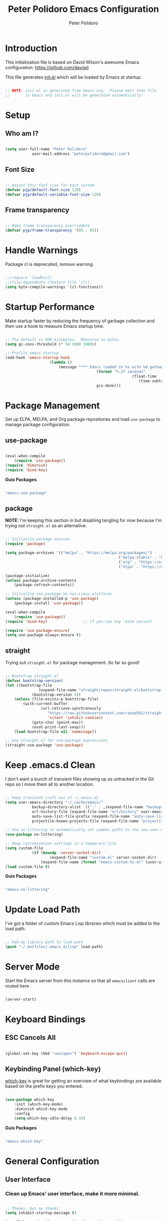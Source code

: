 #+title: Peter Polidoro Emacs Configuration
#+AUTHOR: Peter Polidoro
#+EMAIL: peterpolidoro@gmail.com
#+PROPERTY: header-args:emacs-lisp :tangle ./.emacs.d/init.el

* Introduction
  
  This initialization file is based on David Wilson's awesome Emacs configuration: https://github.com/daviwil

  This file generates [[file:init.el][init.el]] which will be loaded by Emacs at startup.

  #+begin_src emacs-lisp

		;; NOTE: init.el is generated from Emacs.org.  Please edit that file
		;;       in Emacs and init.el will be generated automatically!

  #+end_src

* Setup
  
** Who am I?

   #+begin_src emacs-lisp

		 (setq user-full-name "Peter Polidoro"
					 user-mail-address "peterpolidoro@gmail.com")

   #+end_src

** Font Size

   #+begin_src emacs-lisp

		 ;; Adjust this font size for each system
		 (defvar pjp/default-font-size 120)
		 (defvar pjp/default-variable-font-size 120)

   #+end_src

** Frame transparency

   #+begin_src emacs-lisp

		 ;; Make frame transparency overridable
		 (defvar pjp/frame-transparency '(95 . 95))

   #+end_src

* Handle Warnings

  Package cl is deprecated, remove warning.

  #+begin_src emacs-lisp

		;;(require 'loadhist)
		;;(file-dependents (feature-file 'cl))
		(setq byte-compile-warnings '(cl-functions))

  #+end_src

* Startup Performance

  Make startup faster by reducing the frequency of garbage collection and then
  use a hook to measure Emacs startup time.

  #+begin_src emacs-lisp

		;; The default is 800 kilobytes.  Measured in bytes.
		(setq gc-cons-threshold (* 50 1000 1000))

		;; Profile emacs startup
		(add-hook 'emacs-startup-hook
							(lambda ()
								(message "*** Emacs loaded in %s with %d garbage collections."
												 (format "%.2f seconds"
																 (float-time
																	(time-subtract after-init-time before-init-time)))
												 gcs-done)))

  #+end_src

* Package Management

  Set up ELPA, MELPA, and Org package repositories and load =use-package= to
  manage package configuration.

** use-package
	 
   #+begin_src emacs-lisp

		 (eval-when-compile
			 (require 'use-package))
		 (require 'diminish)
		 (require 'bind-key)

	 #+end_src

	 *Guix Packages*

	 #+begin_src scheme :noweb-ref packages :noweb-sep ""

		 "emacs-use-package"

	 #+end_src

** package
	 
	 *NOTE:* I'm keeping this section in but disabling tangling for now because I'm trying out =straight.el= as an alternative.

   #+begin_src emacs-lisp :tangle no

		 ;; Initialize package sources
		 (require 'package)

		 (setq package-archives '(("melpa" . "https://melpa.org/packages/")
															("melpa-stable" . "https://stable.melpa.org/packages/")
															("org" . "https://orgmode.org/elpa/")
															("elpa" . "https://elpa.gnu.org/packages/")))

		 (package-initialize)
		 (unless package-archive-contents
			 (package-refresh-contents))

		 ;; Initialize use-package on non-Linux platforms
		 (unless (package-installed-p 'use-package)
			 (package-install 'use-package))

		 (eval-when-compile
			 (require 'use-package))
		 (require 'bind-key)                ;; if you use any :bind variant

		 (require 'use-package-ensure)
		 (setq use-package-always-ensure t)

   #+end_src

** straight

	 Trying out =straight.el= for package management.  So far so good!

	 #+begin_src emacs-lisp

		 ;; Bootstrap straight.el
		 (defvar bootstrap-version)
		 (let ((bootstrap-file
						(expand-file-name "straight/repos/straight.el/bootstrap.el" user-emacs-directory))
					 (bootstrap-version 5))
			 (unless (file-exists-p bootstrap-file)
				 (with-current-buffer
						 (url-retrieve-synchronously
							"https://raw.githubusercontent.com/raxod502/straight.el/develop/install.el"
							'silent 'inhibit-cookies)
					 (goto-char (point-max))
					 (eval-print-last-sexp)))
			 (load bootstrap-file nil 'nomessage))

		 ;; Use straight.el for use-package expressions
		 (straight-use-package 'use-package)

	 #+end_src

* Keep .emacs.d Clean

  I don't want a bunch of transient files showing up as untracked in the Git
  repo so I move them all to another location.

  #+begin_src emacs-lisp

		;; Keep transient cruft out of ~/.emacs.d/
		(setq user-emacs-directory "~/.cache/emacs/"
					backup-directory-alist `(("." . ,(expand-file-name "backups" user-emacs-directory)))
					url-history-file (expand-file-name "url/history" user-emacs-directory)
					auto-save-list-file-prefix (expand-file-name "auto-save-list/.saves-" user-emacs-directory)
					projectile-known-projects-file (expand-file-name "projectile-bookmarks.eld" user-emacs-directory))

		;; Use no-littering to automatically set common paths to the new user-emacs-directory
		(use-package no-littering)

		;; Keep customization settings in a temporary file
		(setq custom-file
					(if (boundp 'server-socket-dir)
							(expand-file-name "custom.el" server-socket-dir)
						(expand-file-name (format "emacs-custom-%s.el" (user-uid)) temporary-file-directory)))
		(load custom-file t)

  #+end_src

	*Guix Packages*

	#+begin_src scheme :noweb-ref packages :noweb-sep ""

		"emacs-no-littering"

	#+end_src

* Update Load Path

  I've got a folder of custom Emacs Lisp libraries which must be added to the load path.

  #+begin_src emacs-lisp

		;; Add my library path to load-path
		(push "~/.dotfiles/.emacs.d/lisp" load-path)

  #+end_src

* Server Mode

	Start the Emacs server from this instance so that all =emacsclient= calls are routed here.

	#+begin_src emacs-lisp

		(server-start)

	#+end_src

* Keyboard Bindings

** ESC Cancels All

   #+begin_src emacs-lisp

		 (global-set-key (kbd "<escape>") 'keyboard-escape-quit)

   #+end_src

** Keybinding Panel (which-key)

   [[https://github.com/justbur/emacs-which-key][which-key]] is great for getting an overview of what keybindings are available
   based on the prefix keys you entered.

   #+begin_src emacs-lisp

		 (use-package which-key
			 :init (which-key-mode)
			 :diminish which-key-mode
			 :config
			 (setq which-key-idle-delay 0.3))

   #+end_src

	 *Guix Packages*

	 #+begin_src scheme :noweb-ref packages :noweb-sep ""

		 "emacs-which-key"

	 #+end_src

* General Configuration

** User Interface

*** Clean up Emacs' user interface, make it more minimal.

    #+begin_src emacs-lisp

			;; Thanks, but no thanks
			(setq inhibit-startup-message t)

			(scroll-bar-mode -1)        ; Disable visible scrollbar
			(tool-bar-mode -1)          ; Disable the toolbar
			(tooltip-mode -1)           ; Disable tooltips
			(set-fringe-mode 10)        ; Give some breathing room

			(menu-bar-mode -1)            ; Disable the menu bar

			;; Set up the visible bell
			(setq visible-bell t)

    #+end_src

*** Improve scrolling.

    #+begin_src emacs-lisp

			(setq mouse-wheel-scroll-amount '(1 ((shift) . 1))) ;; one line at a time
			(setq mouse-wheel-progressive-speed nil) ;; don't accelerate scrolling
			(setq mouse-wheel-follow-mouse 't) ;; scroll window under mouse
			(setq scroll-step 1)

    #+end_src

*** Set frame transparency and maximize windows by default.

    #+begin_src emacs-lisp

			(set-frame-parameter (selected-frame) 'alpha pjp/frame-transparency)
			(add-to-list 'default-frame-alist `(alpha . ,pjp/frame-transparency))
			(set-frame-parameter (selected-frame) 'fullscreen 'maximized)
			(add-to-list 'default-frame-alist '(fullscreen . maximized))

    #+end_src

*** Enable line numbers and customize their format.

    #+begin_src emacs-lisp

			(column-number-mode)

			;; Enable line numbers for some modes
			(dolist (mode '(text-mode-hook
											prog-mode-hook
											conf-mode-hook))
				(add-hook mode (lambda () (display-line-numbers-mode 1))))

			;; Disable line numbers for some modes
			(dolist (mode '(org-mode-hook
											term-mode-hook
											shell-mode-hook
											treemacs-mode-hook
											eshell-mode-hook))
				(add-hook mode (lambda () (display-line-numbers-mode 0))))

    #+end_src

*** Don't warn for large files (shows up when launching videos)

    #+begin_src emacs-lisp

			(setq large-file-warning-threshold nil)

    #+end_src

*** Don't warn for following symlinked files

    #+begin_src emacs-lisp

			(setq vc-follow-symlinks t)

    #+end_src

*** Don't warn when advice is added for functions

    #+begin_src emacs-lisp

			(setq ad-redefinition-action 'accept)

    #+end_src

*** Kill whole line

    #+BEGIN_SRC emacs-lisp
			(setq kill-whole-line t)
    #+END_SRC

*** Fill-column

    #+BEGIN_SRC emacs-lisp
			(setq-default fill-column 80)
    #+END_SRC

*** Treat camel case as separate words

    #+begin_src emacs-lisp

			(add-hook 'prog-mode-hook 'subword-mode)

    #+end_src

*** Make scripts executable

    #+begin_src emacs-lisp

			(add-hook 'after-save-hook
								'executable-make-buffer-file-executable-if-script-p)

    #+end_src

*** Single space after periods

    #+begin_src emacs-lisp

			(setq sentence-end-double-space nil)

    #+end_src

*** Offer to create parent directories on save

    #+begin_src emacs-lisp

			(add-hook 'before-save-hook
								(lambda ()
									(when buffer-file-name
										(let ((dir (file-name-directory buffer-file-name)))
											(when (and (not (file-exists-p dir))
																 (y-or-n-p (format "Directory %s does not exist. Create it?" dir)))
												(make-directory dir t))))))

    #+end_src

*** Apply changes to higlighted region

    #+begin_src emacs-lisp

			(transient-mark-mode t)

    #+end_src

*** Overwrite selected text

    #+begin_src emacs-lisp

			(delete-selection-mode t)

    #+end_src

*** Refresh buffers when files change

    #+begin_src emacs-lisp

			(global-auto-revert-mode t)

    #+end_src

*** Yank to point on mouse click

    #+begin_src emacs-lisp

			(setq mouse-yank-at-point t)

    #+end_src

*** Ensure files end with newline

    #+begin_src emacs-lisp

			(setq require-final-newline t)

    #+end_src

*** Shorten yes or no

    #+begin_src emacs-lisp

			(fset 'yes-or-no-p 'y-or-n-p)

    #+end_src

*** Confirm closing Emacs

    #+begin_src emacs-lisp

			(setq confirm-kill-emacs 'y-or-n-p)

    #+end_src

*** Use UTF-8

    #+begin_src emacs-lisp

			(prefer-coding-system 'utf-8)
			(set-default-coding-systems 'utf-8)
			(set-terminal-coding-system 'utf-8)
			(set-keyboard-coding-system 'utf-8)
			;; backwards compatibility as default-buffer-file-coding-system
			;; is deprecated in 23.2.
			(if (boundp 'buffer-file-coding-system)
					(setq-default buffer-file-coding-system 'utf-8)
				(setq default-buffer-file-coding-system 'utf-8))

			;; Treat clipboard input as UTF-8 string first; compound text next, etc.
			(setq x-select-request-type '(UTF8_STRING COMPOUND_TEXT TEXT STRING))

    #+end_src

*** Use smartparens

    #+begin_src emacs-lisp

			(use-package smartparens
				:config
				(smartparens-global-mode t)

				(sp-pair "'" nil :actions :rem)
				(sp-pair "`" nil :actions :rem)
				(setq sp-highlight-pair-overlay nil))

    #+end_src

		*Guix Packages*

		#+begin_src scheme :noweb-ref packages :noweb-sep ""

			"emacs-smartparens"

		#+end_src

*** Truncate lines

    #+begin_src emacs-lisp

			(set-default 'truncate-lines t)
			(setq truncate-partial-width-windows t)

    #+end_src

*** Default tab width

    #+begin_src emacs-lisp

			(setq-default tab-width 2)

    #+end_src

*** Windmove

    #+begin_src emacs-lisp

			(global-set-key (kbd "s-b")  'windmove-left)
			(global-set-key (kbd "s-f") 'windmove-right)
			(global-set-key (kbd "s-p")    'windmove-up)
			(global-set-key (kbd "s-n")  'windmove-down)

    #+end_src

** Theme

   #+begin_src emacs-lisp

		 (load-theme 'euphoria t t)
		 (enable-theme 'euphoria)
		 (setq color-theme-is-global t)
		 (add-hook 'shell-mode-hook 'ansi-color-for-comint-mode-on)

   #+end_src

** Font

*** Set the font

    I am using the [[https://github.com/tonsky/FiraCode][Fira Code]] and [[https://fonts.google.com/specimen/Cantarell][Cantarell]] fonts for this configuration which
    will more than likely need to be installed on your machine. Both can usually
    be found in the various Linux distro package managers or downloaded from the
    links above.

    #+begin_src emacs-lisp

			(set-face-attribute 'default nil :font "Fira Code Retina" :height pjp/default-font-size)

			;; Set the fixed pitch face
			(set-face-attribute 'fixed-pitch nil :font "Fira Code Retina" :height pjp/default-font-size)

			;; Set the variable pitch face
			(set-face-attribute 'variable-pitch nil :font "Cantarell" :height pjp/default-variable-font-size :weight 'regular)

    #+end_src

*** Enable proper Unicode glyph support

    #+begin_src emacs-lisp

			(defun pjp/replace-unicode-font-mapping (block-name old-font new-font)
				(let* ((block-idx (cl-position-if
													 (lambda (i) (string-equal (car i) block-name))
													 unicode-fonts-block-font-mapping))
							 (block-fonts (cadr (nth block-idx unicode-fonts-block-font-mapping)))
							 (updated-block (cl-substitute new-font old-font block-fonts :test 'string-equal)))
					(setf (cdr (nth block-idx unicode-fonts-block-font-mapping))
								`(,updated-block))))

			(use-package unicode-fonts
				:disabled
				:custom
				(unicode-fonts-skip-font-groups '(low-quality-glyphs))
				:config
				;; Fix the font mappings to use the right emoji font
				(mapcar
				 (lambda (block-name)
					 (pjp/replace-unicode-font-mapping block-name "Apple Color Emoji" "Noto Color Emoji"))
				 '("Dingbats"
					 "Emoticons"
					 "Miscellaneous Symbols and Pictographs"
					 "Transport and Map Symbols"))
				(unicode-fonts-setup))

    #+end_src

*** Emojis in buffers

    #+begin_src emacs-lisp

			(use-package emojify
				:hook (erc-mode . emojify-mode)
				:commands emojify-mode)

    #+end_src

		*Guix Packages*

		#+begin_src scheme :noweb-ref packages :noweb-sep ""

			"emacs-emojify"

		#+end_src

*** All the icons

    *NOTE:* The first time you load your configuration on a new machine, you'll need to run `M-x all-the-icons-install-fonts` so that icons display correctly.

    #+begin_src emacs-lisp

			(use-package all-the-icons)

    #+end_src

		*Guix Packages*

		#+begin_src scheme :noweb-ref packages :noweb-sep ""

			"emacs-all-the-icons"

		#+end_src

** Mode Line

*** Doom Mode Line

    #+begin_src emacs-lisp

			(use-package minions
				:hook (doom-modeline-mode . minions-mode))

			(use-package doom-modeline
				:after eshell     ;; Make sure it gets hooked after eshell
				:hook (after-init . doom-modeline-init)
				:custom-face
				(mode-line ((t (:height 0.85))))
				(mode-line-inactive ((t (:height 0.85))))
				:custom
				(doom-modeline-height 15)
				(doom-modeline-bar-width 6)
				(doom-modeline-lsp t)
				(doom-modeline-github nil)
				(doom-modeline-mu4e nil)
				(doom-modeline-irc t)
				(doom-modeline-minor-modes t)
				(doom-modeline-persp-name nil)
				(doom-modeline-buffer-file-name-style 'truncate-except-project)
				(doom-modeline-major-mode-icon nil))

    #+end_src

		*Guix Packages*

		#+begin_src scheme :noweb-ref packages :noweb-sep ""

			"emacs-minions"
			"emacs-doom-modeline"

		#+end_src

*** Basic Customization

    #+begin_src emacs-lisp

			(setq display-time-format "%l:%M %p %b %y"
						display-time-default-load-average nil)

    #+end_src

*** Enable Mode Diminishing

    The [[https://github.com/myrjola/diminish.el][diminish]] package hides pesky minor modes from the modelines.

    #+begin_src emacs-lisp

			(use-package diminish)

    #+end_src

		*Guix Packages*

		#+begin_src scheme :noweb-ref packages :noweb-sep ""

			"emacs-diminish"

		#+end_src

** Notifications

   [[https://github.com/jwiegley/alert][alert]] is a great library for showing notifications from other packages in a
   variety of ways. For now I just use it to surface desktop notifications from
   package code.

   #+begin_src emacs-lisp

		 (use-package alert
			 :commands alert
			 :config
			 (setq alert-default-style 'notifications))

   #+end_src

	 *Guix Packages*

	 #+begin_src scheme :noweb-ref packages :noweb-sep ""

		 "emacs-alert"

	 #+end_src

** Auto-Saving Changed Files

   #+begin_src emacs-lisp

		 (use-package super-save
			 :defer 1
			 :diminish super-save-mode
			 :config
			 (super-save-mode +1)
			 (setq super-save-auto-save-when-idle t))

   #+end_src

	 *Guix Packages*

	 #+begin_src scheme :noweb-ref packages :noweb-sep ""

		 "emacs-super-save"

	 #+end_src

** Auto-Reverting Changed Files

   #+begin_src emacs-lisp

		 (global-auto-revert-mode 1)

   #+end_src

** Highlight Matching Braces

   #+begin_src emacs-lisp

		 (use-package paren
			 :config
			 (set-face-attribute 'show-paren-match-expression nil :background "#363e4a")
			 (show-paren-mode 1))

   #+end_src

** Displaying World Time

   =display-time-world= command provides a nice display of the time at a
   specified list of timezones. Nice for working in a team with remote members.

   #+begin_src emacs-lisp

		 (setq display-time-world-list
					 '(("America/Los_Angeles" "California")
						 ("America/New_York" "New York")
						 ("Europe/Athens" "Athens")
						 ("Pacific/Auckland" "Auckland")
						 ("Asia/Shanghai" "Shanghai")))
		 (setq display-time-world-time-format "%a, %d %b %I:%M %p %Z")

   #+end_src

** TRAMP

   #+begin_src emacs-lisp

		 ;; Set default connection mode to SSH
		 (setq tramp-default-method "ssh")

   #+end_src

** Stateful Keymaps with Hydra

   #+begin_src emacs-lisp

		 (use-package hydra
			 :defer 1)

   #+end_src

	 *Guix Packages*

	 #+begin_src scheme :noweb-ref packages :noweb-sep ""

		 "emacs-hydra"

	 #+end_src

*** Bind keys to change text size

    #+begin_src emacs-lisp

			(defhydra hydra-zoom (global-map "C-=")
				"zoom"
				("=" text-scale-increase "in")
				("-" text-scale-decrease "out"))

    #+end_src

** Better Completions with Ivy

   I currently use Ivy, Counsel, and Swiper to navigate around files, buffers,
   and projects super quickly.

   #+begin_src emacs-lisp

		 (use-package ivy
			 :diminish
			 :bind (("C-s" . swiper))
			 :init
			 (ivy-mode 1)
			 :config
			 (setq ivy-use-virtual-buffers t)
			 (setq ivy-wrap t)
			 (setq ivy-count-format "(%d/%d) ")
			 (setq enable-recursive-minibuffers t)

			 ;; Use different regex strategies per completion command
			 (push '(completion-at-point . ivy--regex-fuzzy) ivy-re-builders-alist) ;; This doesn't seem to work...
			 (push '(swiper . ivy--regex-ignore-order) ivy-re-builders-alist)
			 (push '(counsel-M-x . ivy--regex-ignore-order) ivy-re-builders-alist)

			 ;; Set minibuffer height for different commands
			 (setf (alist-get 'counsel-projectile-ag ivy-height-alist) 15)
			 (setf (alist-get 'counsel-projectile-rg ivy-height-alist) 15)
			 (setf (alist-get 'swiper ivy-height-alist) 15)
			 (setf (alist-get 'counsel-switch-buffer ivy-height-alist) 7))

		 (use-package ivy-hydra
			 :defer t
			 :after hydra)

		 (use-package ivy-rich
			 :init
			 (ivy-rich-mode 1)
			 :after counsel
			 :config
			 (setq ivy-format-function #'ivy-format-function-line)
			 (setq ivy-rich-display-transformers-list
						 (plist-put ivy-rich-display-transformers-list
												'ivy-switch-buffer
												'(:columns
													((ivy-rich-candidate (:width 40))
													 (ivy-rich-switch-buffer-indicators (:width 4 :face error :align right)); return the buffer indicators
													 (ivy-rich-switch-buffer-major-mode (:width 12 :face warning))          ; return the major mode info
													 (ivy-rich-switch-buffer-project (:width 15 :face success))             ; return project name using `projectile'
													 (ivy-rich-switch-buffer-path (:width (lambda (x) (ivy-rich-switch-buffer-shorten-path x (ivy-rich-minibuffer-width 0.3))))))  ; return file path relative to project root or `default-directory' if project is nil
													:predicate
													(lambda (cand)
														(if-let ((buffer (get-buffer cand)))
																;; Don't mess with EXWM buffers
																(with-current-buffer buffer
																	(not (derived-mode-p 'exwm-mode)))))))))

		 (use-package counsel
			 :demand t
			 :bind (("M-x" . counsel-M-x)
							("C-x b" . counsel-ibuffer)
							("C-x C-f" . counsel-find-file)
							("C-M-l" . counsel-imenu)
							([remap describe-function] . counsel-describe-function)
							([remap describe-variable] . counsel-describe-variable)
							:map minibuffer-local-map
							("C-r" . 'counsel-minibuffer-history))
			 :custom
			 (counsel-linux-app-format-function #'counsel-linux-app-format-function-name-only)
			 :config
			 (setq ivy-initial-inputs-alist nil) ;; Don't start searches with ^
			 (counsel-mode 1))

		 (use-package flx  ;; Improves sorting for fuzzy-matched results
			 :after ivy
			 :defer t
			 :init
			 (setq ivy-flx-limit 10000))

		 (use-package smex ;; Adds M-x recent command sorting for counsel-M-x
			 :defer 1
			 :after counsel)

		 (use-package wgrep)

		 (use-package ivy-posframe
			 :custom
			 (ivy-posframe-width      115)
			 (ivy-posframe-min-width  115)
			 (ivy-posframe-height     10)
			 (ivy-posframe-min-height 10)
			 :config
			 (setq ivy-posframe-display-functions-alist '((t . ivy-posframe-display-at-frame-center)))
			 (setq ivy-posframe-parameters '((parent-frame . nil)
																			 (left-fringe . 8)
																			 (right-fringe . 8)))
			 (ivy-posframe-mode 1))

		 (use-package prescient
			 :after counsel
			 :config
			 (prescient-persist-mode 1))

		 (use-package ivy-prescient
			 :after prescient
			 :config
			 (ivy-prescient-mode 1))

   #+end_src

	 *Guix Packages*

	 #+begin_src scheme :noweb-ref packages :noweb-sep ""

		 "emacs-ivy"
		 "emacs-ivy-rich"
		 "emacs-counsel"
		 "emacs-ivy-posframe"
		 "emacs-prescient"
		 "emacs-flx"
		 "emacs-wgrep"

	 #+end_src

** Helpful Help Commands

   [[https://github.com/Wilfred/helpful][Helpful]] adds a lot of very helpful (get it?) information to Emacs'
   =describe-= command buffers. For example, if you use =describe-function=, you
   will not only get the documentation about the function, you will also see the
   source code of the function and where it gets used in other places in the
   Emacs configuration. It is very useful for figuring out how things work in
   Emacs.
   
   #+begin_src emacs-lisp

		 (use-package helpful
			 :custom
			 (counsel-describe-function-function #'helpful-callable)
			 (counsel-describe-variable-function #'helpful-variable)
			 :bind
			 ([remap describe-function] . counsel-describe-function)
			 ([remap describe-command] . helpful-command)
			 ([remap describe-variable] . counsel-describe-variable)
			 ([remap describe-key] . helpful-key)
			 ("C-." . helpful-at-point)
			 ("C-h c". helpful-command))

   #+end_src

	 *Guix Packages*

	 #+begin_src scheme :noweb-ref packages :noweb-sep ""

		 "emacs-helpful"

	 #+end_src

** Helpful and Help Buffer Placement
	 
   #+begin_src emacs-lisp

		 (defvar pjp/help-buffers '("^\\*Help\\*$"
																"^\\*helpful"))

		 (while pjp/help-buffers
			 (add-to-list 'display-buffer-alist
										`(,(car pjp/help-buffers)
											(display-buffer-pop-up-frame)
											))
			 (setq pjp/help-buffers (cdr pjp/help-buffers)))

   #+end_src

** Jumping with Avy

   #+begin_src emacs-lisp

		 (use-package avy
			 :commands (avy-goto-char avy-goto-word-0 avy-goto-line))

		 (use-package avy
			 :bind (("C-:" . avy-goto-char)
							("C-;" . avy-goto-char-2)
							("M-g f" . avy-goto-line)
							("M-g w" . avy-goto-word-1)
							("M-g e" . avy-goto-word-0)))

   #+end_src

	 *Guix Packages*

	 #+begin_src scheme :noweb-ref packages :noweb-sep ""

		 "emacs-avy"

	 #+end_src

** Expand Region

   This module is absolutely necessary for working inside of Emacs Lisp files,
   especially when trying to some parent of an expression (like a =setq=).  Makes
   tweaking Org agenda views much less annoying.

   #+begin_src emacs-lisp

		 (use-package expand-region
			 :bind (("M-[" . er/expand-region)
							("M-]" . er/contract-region)
							("C-(" . er/mark-outside-pairs)
							("C-)" . er/mark-inside-pairs)))

   #+end_src

	 *Guix Packages*

	 #+begin_src scheme :noweb-ref packages :noweb-sep ""

		 "emacs-expand-region"

	 #+end_src

* Window Management

** Control Buffer Placement

   Emacs' default buffer placement algorithm is pretty disruptive if you like
   setting up window layouts a certain way in your workflow. The
   =display-buffer-alist= video controls this behavior and you can customize it to
   prevent Emacs from popping up new windows when you run commands.

   #+begin_src emacs-lisp

		 (setq display-buffer-base-action
					 '(display-buffer-reuse-mode-window
						 display-buffer-reuse-window
						 display-buffer-same-window))

		 ;; If a popup does happen, don't resize windows to be equal-sized
		 (setq even-window-sizes nil)

   #+end_src

* File Browsing

** Dired

   #+begin_src emacs-lisp

		 (use-package dired
			 :straight nil
			 :defer 1
			 :hook (dired-mode . dired-hide-details-mode)
			 :bind (:map dired-mode-map
									 ("C-b" . dired-single-up-directory)
									 ("C-f" . dired-single-buffer))
			 :commands (dired dired-jump)
			 :config
			 (setq dired-listing-switches "-agho --group-directories-first"
						 dired-omit-verbose nil)

			 (use-package all-the-icons-dired
				 :hook (dired-mode . all-the-icons-dired-mode)))

		 (use-package dired-hide-dotfiles
			 :hook (dired-mode . dired-hide-dotfiles-mode)
			 :bind (:map dired-mode-map
									 ("." . dired-hide-dotfiles-mode)))

		 (use-package dired-single
			 :straight t
			 :after dired
			 :bind (:map dired-mode-map
									 ("C-b" . dired-single-up-directory)
									 ("C-f" . dired-single-buffer)))

		 (use-package dired-subtree
			 :straight t
			 :after dired
			 :bind (:map dired-mode-map
									 ("<tab>" . dired-subtree-cycle)))

		 (use-package dired-collapse
			 :straight t
			 :after dired
			 :hook (dired-mode . dired-collapse-mode))

   #+end_src

	 *Guix Packages*

	 #+begin_src scheme :noweb-ref packages :noweb-sep ""

		 "emacs-dired-single"
		 "emacs-dired-hacks"
		 "emacs-all-the-icons-dired"

	 #+end_src

** Opening Files Externally

   #+begin_src emacs-lisp

		 (use-package openwith
			 :config
			 (setq openwith-associations
						 (list
							(list (openwith-make-extension-regexp
										 '("mpg" "mpeg" "mp3" "mp4"
											 "avi" "wmv" "wav" "mov" "flv"
											 "ogm" "ogg" "mkv"))
										"mpv"
										'(file))
							(list (openwith-make-extension-regexp
										 '("xbm" "pbm" "pgm" "ppm" "pnm"
											 "png" "gif" "bmp" "tif" "jpeg")) ;; Removed jpg because Telega was
										;; causing feh to be opened...
										"feh"
										'(file))
							(list (openwith-make-extension-regexp
										 '("pdf"))
										"zathura"
										'(file))))
			 (openwith-mode 1))

   #+end_src

	 *Guix Packages*

	 #+begin_src scheme :noweb-ref packages :noweb-sep ""

		 "emacs-openwith"

	 #+end_src

* Org Mode

  Set up Org Mode with a baseline configuration.  The following sections will add more things to it.

  #+begin_src emacs-lisp

		;; Turn on indentation and auto-fill mode for Org files
		(defun pjp/org-mode-setup ()
			(variable-pitch-mode 1)
			(auto-fill-mode 0))

		;; Make sure Straight pulls Org from Guix
		(straight-use-package '(org :type built-in))

		(use-package org
			:defer t
			:hook (org-mode . pjp/org-mode-setup)
			:config
			(setq org-src-fontify-natively t
						org-src-tab-acts-natively t
						org-edit-src-content-indentation 2
						org-hide-block-startup nil
						org-src-preserve-indentation nil
						org-startup-folded 'content
						org-descriptive-links nil
						org-cycle-separator-lines 2)

			(setq org-modules
						'(org-crypt
							org-habit
							org-bookmark
							org-eshell
							org-irc))

			(setq org-refile-targets '((nil :maxlevel . 1)
																 (org-agenda-files :maxlevel . 1)))

			(setq org-outline-path-complete-in-steps nil)
			(setq org-refile-use-outline-path t)

			(org-babel-do-load-languages
			 'org-babel-load-languages
			 '((emacs-lisp . t)
				 (shell . t)
				 (python . t)
				 (ledger . t)))

			(push '("conf-unix" . conf-unix) org-src-lang-modes)

			;; NOTE: Subsequent sections are still part of this use-package block!

  #+end_src

	*Guix Packages*

	#+begin_src scheme :noweb-ref packages :noweb-sep ""

		"emacs-org"

	#+end_src

** Automatically "Tangle" on Save

   Handy tip from [[https://leanpub.com/lit-config/read#leanpub-auto-configuring-emacs-and--org-mode-for-literate-programming][this book]] on literate programming.

   #+begin_src emacs-lisp

		 ;; Since we don't want to disable org-confirm-babel-evaluate all
		 ;; of the time, do it around the after-save-hook
		 (defun pjp/org-babel-tangle-dont-ask ()
			 ;; Dynamic scoping to the rescue
			 (let ((org-confirm-babel-evaluate nil))
				 (org-babel-tangle)))

		 (add-hook 'org-mode-hook (lambda () (add-hook 'after-save-hook #'pjp/org-babel-tangle-dont-ask
																									 'run-at-end 'only-in-org-mode)))

   #+end_src

** Fonts and Bullets

   Set the header font sizes to something more palatable.  A fair amount of inspiration has been taken from [[https://zzamboni.org/post/beautifying-org-mode-in-emacs/][this blog post]].

   #+begin_src emacs-lisp

		 (dolist (face '((org-level-1 . 1.2)
										 (org-level-2 . 1.1)
										 (org-level-3 . 1.05)
										 (org-level-4 . 1.0)
										 (org-level-5 . 1.1)
										 (org-level-6 . 1.1)
										 (org-level-7 . 1.1)
										 (org-level-8 . 1.1)))
			 (set-face-attribute (car face) nil :font "Cantarell" :weight 'regular :height (cdr face)))

		 ;; Make sure org-indent face is available
		 (require 'org-indent)

		 ;; Ensure that anything that should be fixed-pitch in Org files appears that way
		 (set-face-attribute 'org-block nil    :foreground nil :inherit 'fixed-pitch)
		 (set-face-attribute 'org-table nil    :inherit 'fixed-pitch)
		 (set-face-attribute 'org-formula nil  :inherit 'fixed-pitch)
		 (set-face-attribute 'org-code nil     :inherit '(shadow fixed-pitch))
		 (set-face-attribute 'org-table nil    :inherit '(shadow fixed-pitch))
		 (set-face-attribute 'org-verbatim nil :inherit '(shadow fixed-pitch))
		 (set-face-attribute 'org-special-keyword nil :inherit '(font-lock-comment-face fixed-pitch))
		 (set-face-attribute 'org-meta-line nil :inherit '(font-lock-comment-face fixed-pitch))
		 (set-face-attribute 'org-checkbox nil  :inherit 'fixed-pitch)

   #+end_src

** Block Templates

   These templates enable you to type things like =<el= and then hit =Tab= to expand
   the template.  More documentation can be found at the Org Mode [[https://orgmode.org/manual/Easy-templates.html][Easy Templates]]
   documentation page.

   #+begin_src emacs-lisp

		 ;; This is needed as of Org 9.2
		 (require 'org-tempo)

		 (add-to-list 'org-structure-template-alist '("sh" . "src sh"))
		 (add-to-list 'org-structure-template-alist '("el" . "src emacs-lisp"))
		 (add-to-list 'org-structure-template-alist '("sc" . "src scheme"))
		 (add-to-list 'org-structure-template-alist '("ts" . "src typescript"))
		 (add-to-list 'org-structure-template-alist '("py" . "src python"))
		 (add-to-list 'org-structure-template-alist '("yaml" . "src yaml"))
		 (add-to-list 'org-structure-template-alist '("json" . "src json"))

   #+end_src

** End =use-package org-mode=

   #+begin_src emacs-lisp

		 ;; This ends the use-package org-mode block
		 )

   #+end_src

** Exporting

   #+begin_src emacs-lisp

		 (setq org-src-fontify-natively t
					 org-src-tab-acts-natively t)

		 (setq org-descriptive-links nil)

		 (eval-after-load "org"
			 '(require 'ox-org nil t))

		 (eval-after-load "org"
			 '(require 'ox-md nil t))

		 (eval-after-load "org"
			 '(require 'ox-gfm nil t))

		 (defun org-include-img-from-pdf (&rest _)
			 "Convert pdf files to image files in org-mode bracket links.

									 # ()convertfrompdf:t # This is a special comment; tells that the upcoming
																				# link points to the to-be-converted-to file.
									 # If you have a foo.pdf that you need to convert to foo.png, use the
									 # foo.png file name in the link.
									 [[./foo.png]]
							 "
			 (interactive)
			 (if (executable-find "convert")
					 (save-excursion
						 (goto-char (point-min))
						 (while (re-search-forward "^[ \t]*#\\s-+()convertfrompdf\\s-*:\\s-*t"
																			 nil :noerror)
							 ;; Keep on going to the next line till it finds a line with bracketed
							 ;; file link.
							 (while (progn
												(forward-line 1)
												(not (looking-at org-bracket-link-regexp))))
							 ;; Get the sub-group 1 match, the link, from `org-bracket-link-regexp'
							 (let ((link (match-string-no-properties 1)))
								 (when (stringp link)
									 (let* ((imgfile (expand-file-name link))
													(pdffile (expand-file-name
																		(concat (file-name-sans-extension imgfile)
																						"." "pdf")))
													(cmd (concat "convert -density 96 -quality 85 "
																			 pdffile " " imgfile)))
										 (when (and (file-readable-p pdffile)
																(file-newer-than-file-p pdffile imgfile))
											 ;; This block is executed only if pdffile is newer than
											 ;; imgfile or if imgfile does not exist.
											 (shell-command cmd)
											 (message "%s" cmd)))))))
				 (user-error "`convert' executable (part of Imagemagick) is not found")))

		 ;; (defun my/org-include-img-from-pdf-before-save ()
		 ;;   "Execute `org-include-img-from-pdf' just before saving the file."
		 ;;     (add-hook 'before-save-hook #'org-include-img-from-pdf nil :local))
		 ;; (add-hook 'org-mode-hook #'my/org-include-img-from-pdf-before-save)

		 ;; If you want to attempt to auto-convert PDF to PNG  only during exports, and not during each save.
		 (with-eval-after-load 'ox
			 (add-hook 'org-export-before-processing-hook #'org-include-img-from-pdf))

		 (defconst help/org-special-pre "^\s*#[+]")
		 (defun help/org-2every-src-block (fn)
			 "Visit every Source-Block and evaluate `FN'."
			 (interactive)
			 (save-excursion
				 (goto-char (point-min))
				 (let ((case-fold-search t))
					 (while (re-search-forward (concat help/org-special-pre "BEGIN_SRC") nil t)
						 (let ((element (org-element-at-point)))
							 (when (eq (org-element-type element) 'src-block)
								 (funcall fn element)))))
				 (save-buffer)))
		 ;;(define-key org-mode-map (kbd "M-]") (lambda () (interactive)
		 ;;																			 (help/org-2every-src-block
		 ;;																				'org-babel-remove-result)))

   #+end_src

* Development

  Configuration for various programming languages and dev tools that I use.

** Languages

*** IDE Features with lsp-mode

**** lsp-mode

     We use the excellent [[https://emacs-lsp.github.io/lsp-mode/][lsp-mode]] to enable IDE-like functionality for many
     different programming languages via "language servers" that speak the
     [[https://microsoft.github.io/language-server-protocol/][Language Server Protocol]]. Before trying to set up =lsp-mode= for a
     particular language, check out the [[https://emacs-lsp.github.io/lsp-mode/page/languages/][documentation for your language]] so that
     you can learn which language servers are available and how to install them.

     The =lsp-keymap-prefix= setting enables you to define a prefix for where
     =lsp-mode='s default keybindings will be added. I *highly recommend* using
     the prefix to find out what you can do with =lsp-mode= in a buffer.

     The =which-key= integration adds helpful descriptions of the various keys
     so you should be able to learn a lot just by pressing =C-c l= in a
     =lsp-mode= buffer and trying different things that you find there.

     #+begin_src emacs-lisp

			 (defun pjp/lsp-mode-setup ()
				 (setq lsp-headerline-breadcrumb-segments '(path-up-to-project file symbols))
				 (lsp-headerline-breadcrumb-mode))

			 (use-package lsp-mode
				 :commands (lsp lsp-deferred)
				 :hook (lsp-mode . pjp/lsp-mode-setup)
				 :init
				 (setq lsp-keymap-prefix "s-l")  ;; Or 'C-l', 'C-c l'
				 :config
				 (lsp-enable-which-key-integration t))

     #+end_src

**** lsp-ui

     [[https://emacs-lsp.github.io/lsp-ui/][lsp-ui]] is a set of UI enhancements built on top of =lsp-mode= which make
     Emacs feel even more like an IDE. Check out the screenshots on the =lsp-ui=
     homepage (linked at the beginning of this paragraph) to see examples of
     what it can do.

     #+begin_src emacs-lisp

			 (use-package lsp-ui
				 :hook (lsp-mode . lsp-ui-mode)
				 :custom
				 (lsp-ui-doc-position 'bottom))

     #+end_src

**** lsp-treemacs

     [[https://github.com/emacs-lsp/lsp-treemacs][lsp-treemacs]] provides nice tree views for different aspects of your code
     like symbols in a file, references of a symbol, or diagnostic messages
     (errors and warnings) that are found in your code.

     Try these commands with =M-x=:

     - =lsp-treemacs-symbols= - Show a tree view of the symbols in the current file
     - =lsp-treemacs-references= - Show a tree view for the references of the symbol under the cursor
     - =lsp-treemacs-error-list= - Show a tree view for the diagnostic messages in the project

       This package is built on the [[https://github.com/Alexander-Miller/treemacs][treemacs]] package which might be of some
       interest to you if you like to have a file browser at the left side of your
       screen in your editor.

       #+begin_src emacs-lisp

				 (use-package lsp-treemacs
					 :after lsp)

       #+end_src

**** lsp-ivy

     [[https://github.com/emacs-lsp/lsp-ivy][lsp-ivy]] integrates Ivy with =lsp-mode= to make it easy to search for things
     by name in your code. When you run these commands, a prompt will appear in
     the minibuffer allowing you to type part of the name of a symbol in your
     code. Results will be populated in the minibuffer so that you can find what
     you're looking for and jump to that location in the code upon selecting the
     result.

     Try these commands with =M-x=:

     - =lsp-ivy-workspace-symbol= - Search for a symbol name in the current project workspace
     - =lsp-ivy-global-workspace-symbol= - Search for a symbol name in all active project workspaces

       #+begin_src emacs-lisp

				 (use-package lsp-ivy
					 :commands lsp-ivy-workspace-symbol)

       #+end_src

		 *Guix Packages*

		 #+begin_src scheme :noweb-ref packages :noweb-sep ""

			 "emacs-lsp-mode"
			 "emacs-lsp-ui"
			 "emacs-ivy-xref"
			 "emacs-lsp-ivy"

		 #+end_src

*** Debugging with dap-mode

    [[https://emacs-lsp.github.io/dap-mode/][dap-mode]] is an excellent package for bringing rich debugging capabilities to
    Emacs via the [[https://microsoft.github.io/debug-adapter-protocol/][Debug Adapter Protocol]]. You should check out the [[https://emacs-lsp.github.io/dap-mode/page/configuration/][configuration
    docs]] to learn how to configure the debugger for your language. Also make
    sure to check out the documentation for the debug adapter to see what
    configuration parameters are available to use for your debug templates!

    #+begin_src emacs-lisp
			(use-package dap-mode
				:straight t
				:commands dap-mode
				:hook (dap-stopped . (lambda (arg) (call-interactively #'dap-hydra)))
				:config
				(dap-mode 1)
				(require 'dap-ui)
				(dap-ui-mode 1)
				(require 'dap-lldb))

    #+end_src

		#+begin_src scheme :noweb-ref packages :noweb-sep ""

			"emacs-dap-mode"

		#+end_src

*** Python

    We use =lsp-mode= and =dap-mode= to provide a more complete development
    environment for Python in Emacs. Check out [[https://emacs-lsp.github.io/lsp-mode/page/lsp-pyls/][the =pyls= configuration]] in the
    =lsp-mode= documentation for more details.

    Make sure you have the =pyls= language server installed before trying =lsp-mode=!

    #+begin_src sh :tangle no

			pip install --user "python-language-server[all]"

    #+end_src

    There are a number of other language servers for Python so if you find that
    =pyls= doesn't work for you, consult the =lsp-mode= [[https://emacs-lsp.github.io/lsp-mode/page/languages/][language configuration
    documentation]] to try the others!

    #+begin_src emacs-lisp :tangle no

			(use-package python-mode
				:straight t
				:hook (python-mode . lsp-deferred)
				:custom
				;; NOTE: Set these if Python 3 is called "python3" on your system!
				(python-shell-interpreter "python3")
				(dap-python-executable "python3")
				(dap-python-debugger 'debugpy)
				:config
				(require 'dap-python))


    #+end_src

    You can use the pyvenv package to use =virtualenv= environments in Emacs.
    The =pyvenv-activate= command should configure Emacs to cause =lsp-mode= and
    =dap-mode= to use the virtual environment when they are loaded, just select
    the path to your virtual environment before loading your project.

    #+begin_src emacs-lisp :tangle no

			(use-package pyvenv
				:config
				(pyvenv-mode 1))

    #+end_src

** Company Mode

   [[http://company-mode.github.io/][Company Mode]] provides a nicer in-buffer completion interface than
   =completion-at-point= which is more reminiscent of what you would expect from an
   IDE. We add a simple configuration to make the keybindings a little more useful
   (=TAB= now completes the selection and initiates completion at the current
   location if needed).

   We also use [[https://github.com/sebastiencs/company-box][company-box]] to further enhance the look of the completions with
   icons and better overall presentation.

   #+begin_src emacs-lisp

		 (use-package company
			 :defer t
			 :init (global-company-mode)
			 :config
			 (progn
				 ;; Use Company for completion
				 (bind-key [remap completion-at-point] #'company-complete company-mode-map)

				 (setq company-tooltip-align-annotations t
							 ;; Easy navigation to candidates with M-<n>
							 company-show-numbers t)
				 (setq company-dabbrev-downcase nil))
			 :diminish company-mode)

   #+end_src

	 *Guix Packages*

	 #+begin_src scheme :noweb-ref packages :noweb-sep ""

		 "emacs-company"

	 #+end_src

** Git

*** Magit

    https://magit.vc/manual/magit/

    #+begin_src emacs-lisp

			(use-package magit
				:commands (magit-status magit-get-current-branch)
				:diminish magit-auto-revert-mode
				:bind (("C-x g" . magit-status))
				:config
				(progn
					(setq magit-completing-read-function 'ivy-completing-read)
					(setq magit-item-highlight-face 'bold))
				:custom
				(magit-display-buffer-function #'magit-display-buffer-same-window-except-diff-v1))

		#+end_src

		*Guix Packages*

		#+begin_src scheme :noweb-ref packages :noweb-sep ""

			"emacs-magit"

		#+end_src

*** Forge

    #+begin_src emacs-lisp

			(use-package forge
				:disabled)

    #+end_src

		*Guix Packages*

		#+begin_src scheme :noweb-ref packages :noweb-sep "" :tangle no

			"emacs-forge"

		#+end_src

*** magit-todos

    This is an interesting extension to Magit that shows a TODOs section in your
    git status buffer containing all lines with TODO (or other similar words) in
    files contained within the repo.  More information at the [[https://github.com/alphapapa/magit-todos][GitHub repo]].

    #+begin_src emacs-lisp

			(use-package magit-todos
				:defer t)

    #+end_src
    
		*Guix Packages*

		#+begin_src scheme :noweb-ref packages :noweb-sep ""

			"emacs-magit-todos"

		#+end_src

** Projectile

*** Initial Setup

    #+begin_src emacs-lisp

			(use-package projectile
				:diminish projectile-mode
				:config (projectile-mode)
				:bind-keymap
				("C-c p" . projectile-command-map)
				:init
				(when (file-directory-p "~/git")
					(setq projectile-project-search-path '("~/git")))
				(setq projectile-switch-project-action #'projectile-dired))

			(use-package counsel-projectile
				:disabled
				:after projectile
				:config
				(counsel-projectile-mode))

    #+end_src

		*Guix Packages*

		#+begin_src scheme :noweb-ref packages :noweb-sep ""

			"emacs-projectile"
			"emacs-counsel-projectile"
			"ripgrep" ;; For counsel-projectile-rg
			"the-silver-searcher" ;; For counsel-projectile-ag

		#+end_src

*** Project Configurations

    This section contains project configurations for specific projects that I can't
    drop a =.dir-locals.el= file into.  Documentation on this approach can be found in
    the [[https://www.gnu.org/software/emacs/manual/html_node/elisp/Directory-Local-Variables.html][Emacs manual]].

    #+begin_src emacs-lisp

    #+end_src

** Languages

*** Language Server Support

    #+begin_src emacs-lisp :tangle no

			(use-package ivy-xref
				:init (if (< emacs-major-version 27)
									(setq xref-show-xrefs-function #'ivy-xref-show-xrefs)
								(setq xref-show-definitions-function #'ivy-xref-show-defs)))

			(use-package lsp-mode
				:commands lsp
				:hook ((python-mode) . lsp)
				:bind (:map lsp-mode-map
										("TAB" . completion-at-point)))

			(use-package lsp-ui
				:hook (lsp-mode . lsp-ui-mode)
				:config
				(setq lsp-ui-sideline-enable t)
				(setq lsp-ui-sideline-show-hover nil)
				(setq lsp-ui-doc-position 'bottom)
				(lsp-ui-doc-show))

    #+end_src

*** Debug Adapter Support

    Not so convinced about this yet.

    #+begin_src emacs-lisp

			;; (use-package dap-mode
			;;   :straight t
			;;   :hook (lsp-mode . dap-mode)
			;;   :config
			;;   (dap-ui-mode 1)
			;;   (dap-tooltip-mode 1)
			;;   (require 'dap-node)
			;;   (dap-node-setup)

			;;   (dap-register-debug-template "Node: Attach"
			;;     (list :type "node"
			;;           :cwd nil
			;;           :request "attach"
			;;           :program nil
			;;           :port 9229
			;;           :name "Node::Run")))

    #+end_src

*** TypeScript and JavaScript

    Set up nvm so that we can manage Node versions

    #+begin_src emacs-lisp

			(use-package nvm
				:defer t)

    #+end_src

    Configure TypeScript and JavaScript language modes

    #+begin_src emacs-lisp

			(use-package typescript-mode
				:mode "\\.ts\\'"
				:config
				(setq typescript-indent-level 2))

			(setq js-indent-level 2)
			(setq js2-basic-offset 2)
			(setq js2-mode-show-strict-warnings nil)

			(use-package js2-mode
				:mode "\\.jsx?\\'"
				:config
				;; Use js2-mode for Node scripts
				(add-to-list 'magic-mode-alist '("#!/usr/bin/env node" . js2-mode)))

			(use-package prettier-js
				:hook ((js2-mode . prettier-js-mode)
							 (typescript-mode . prettier-js-mode))
				:config
				(setq prettier-js-show-errors nil))

    #+end_src

		*Guix Packages*

		#+begin_src scheme :noweb-ref packages :noweb-sep ""

			"emacs-js2-mode"
			"emacs-typescript-mode"
			"emacs-apheleia"
			"emacs-prettier"

		#+end_src

*** C/C++

    #+begin_src emacs-lisp

			;; (use-package ccls
			;;   :hook ((c-mode c++-mode objc-mode cuda-mode) .
			;;          (lambda () (require 'ccls) (lsp))))

			;; Unfortunately many standard c++ header files have no file
			;; extension, and so will not typically be identified by emacs as c++
			;; files. The following code is intended to solve this problem.
			;; (require 'cl)

			(defun file-in-directory-list-p (file dirlist)
				"Returns true if the file specified is contained within one of
					the directories in the list. The directories must also exist."
				(let ((dirs (mapcar 'expand-file-name dirlist))
							(filedir (expand-file-name (file-name-directory file))))
					(and
					 (file-directory-p filedir)
					 (member-if (lambda (x) ; Check directory prefix matches
												(string-match (substring x 0 (min(length filedir) (length x))) filedir))
											dirs))))

			(defun buffer-standard-include-p ()
				"Returns true if the current buffer is contained within one of
					the directories in the INCLUDE environment variable."
				(and (getenv "INCLUDE")
						 (file-in-directory-list-p buffer-file-name (split-string (getenv "INCLUDE") path-separator))))

			(add-to-list 'magic-fallback-mode-alist '(buffer-standard-include-p . c++-mode))

			;; function decides whether .h file is C or C++ header, sets C++ by
			;; default because there's more chance of there being a .h without a
			;; .cc than a .h without a .c (ie. for C++ template files)
			(defun c-c++-header ()
				"sets either c-mode or c++-mode, whichever is appropriate for
					header"
				(interactive)
				(let ((c-file (concat (substring (buffer-file-name) 0 -1) "c")))
					(if (file-exists-p c-file)
							(c-mode)
						(c++-mode))))
			(add-to-list 'auto-mode-alist '("\\.h\\'" . c-c++-header))
			;; and if that doesn't work, a function to toggle between c-mode and
			;; c++-mode
			(defun c-c++-toggle ()
				"toggles between c-mode and c++-mode"
				(interactive)
				(cond ((string= major-mode "c-mode")
							 (c++-mode))
							((string= major-mode "c++-mode")
							 (c-mode))))

			(add-to-list 'auto-mode-alist '("\\.ino\\'" . c++-mode))

			;; ROS style formatting
			(defun ROS-c-mode-hook()
				(setq c-basic-offset 2)
				(setq indent-tabs-mode nil)
				(c-set-offset 'substatement-open 0)
				(c-set-offset 'innamespace 0)
				(c-set-offset 'case-label '+)
				(c-set-offset 'brace-list-open 0)
				(c-set-offset 'brace-list-intro '+)
				(c-set-offset 'brace-list-entry 0)
				(c-set-offset 'member-init-intro 0)
				(c-set-offset 'statement-case-open 0)
				(c-set-offset 'arglist-intro '+)
				(c-set-offset 'arglist-cont-nonempty '+)
				(c-set-offset 'arglist-close '+)
				(c-set-offset 'template-args-cont '+))
			(add-hook 'c-mode-common-hook 'ROS-c-mode-hook)
    #+end_src

*** Emacs Lisp

    #+begin_src emacs-lisp

			(add-hook 'emacs-lisp-mode-hook #'flycheck-mode)

			(use-package paredit
				:straight t
				:config
				(add-hook 'emacs-lisp-mode-hook #'paredit-mode)
				;; enable in the *scratch* buffer
				(add-hook 'lisp-interaction-mode-hook #'paredit-mode)
				(add-hook 'ielm-mode-hook #'paredit-mode)
				(add-hook 'lisp-mode-hook #'paredit-mode)
				(add-hook 'eval-expression-minibuffer-setup-hook #'paredit-mode))

    #+end_src

		*Guix Packages*

		#+begin_src scheme :noweb-ref packages :noweb-sep ""

			"emacs-paredit"

		#+end_src

*** Markdown

    #+begin_src emacs-lisp

			(use-package markdown-mode
				:pin melpa-stable
				:mode "\\.md\\'"
				:config
				(setq markdown-command "marked")
				(defun pjp/set-markdown-header-font-sizes ()
					(dolist (face '((markdown-header-face-1 . 1.2)
													(markdown-header-face-2 . 1.1)
													(markdown-header-face-3 . 1.0)
													(markdown-header-face-4 . 1.0)
													(markdown-header-face-5 . 1.0)))
						(set-face-attribute (car face) nil :weight 'normal :height (cdr face))))

				(defun pjp/markdown-mode-hook ()
					(pjp/set-markdown-header-font-sizes))

				(add-hook 'markdown-mode-hook 'pjp/markdown-mode-hook))

    #+end_src

		*Guix Packages*

		#+begin_src scheme :noweb-ref packages :noweb-sep ""

			"emacs-markdown-mode"

		#+end_src

*** HTML

    #+begin_src emacs-lisp

			(use-package web-mode
				:mode "(\\.\\(html?\\|ejs\\|tsx\\|jsx\\)\\'"
				:config
				(setq-default web-mode-code-indent-offset 2)
				(setq-default web-mode-markup-indent-offset 2)
				(setq-default web-mode-attribute-indent-offset 2))

			;; 1. Start the server with `httpd-start'
			;; 2. Use `impatient-mode' on any buffer
			(use-package impatient-mode
				:straight t)

			(use-package skewer-mode
				:straight t)

    #+end_src

		*Guix Packages*

		#+begin_src scheme :noweb-ref packages :noweb-sep ""

			"emacs-web-mode"

		#+end_src

*** YAML

    #+begin_src emacs-lisp

			(use-package yaml-mode
				:mode "\\.ya?ml\\'")

    #+end_src

		*Guix Packages*

		#+begin_src scheme :noweb-ref packages :noweb-sep ""

			"emacs-yaml-mode"

		#+end_src

*** Matlab

    #+begin_src emacs-lisp :tangle no

			(use-package matlab
				:straight matlab-mode
				:mode "\\.m\\'"
				:config
				(setq matlab-indent-function t)
				(setq matlab-shell-command "matlab"))

    #+end_src

** Productivity

*** Syntax checking with Flycheck

    #+begin_src emacs-lisp

			(use-package flycheck
				:defer t
				:hook (lsp-mode . flycheck-mode))

    #+end_src

		*Guix Packages*

		#+begin_src scheme :noweb-ref packages :noweb-sep ""

			"emacs-flycheck"

		#+end_src

*** Snippets

    #+begin_src emacs-lisp

			(use-package yasnippet
				:hook (prog-mode . yas-minor-mode)
				:config
				(yas-reload-all))

    #+end_src

		*Guix Packages*

		#+begin_src scheme :noweb-ref packages :noweb-sep ""

			"emacs-yasnippet"
			"emacs-yasnippet-snippets"
			;; "emacs-ivy-yasnippet"  ;; Not in config yet

		#+end_src

*** Smart Parens

    #+begin_src emacs-lisp

			(use-package smartparens
				:hook (prog-mode . smartparens-mode))

    #+end_src

		*Guix Packages*

		#+begin_src scheme :noweb-ref packages :noweb-sep ""

			"emacs-smartparens"

		#+end_src

*** Rainbow Delimiters

    #+begin_src emacs-lisp

			(use-package rainbow-delimiters
				:hook (prog-mode . rainbow-delimiters-mode))

    #+end_src

		*Guix Packages*

		#+begin_src scheme :noweb-ref packages :noweb-sep ""

			"emacs-rainbow-delimiters"

		#+end_src

*** Rainbow Mode

    Sets the background of HTML color strings in buffers to be the color mentioned.

    #+begin_src emacs-lisp

			(use-package rainbow-mode
				:defer t
				:hook (org-mode
							 emacs-lisp-mode
							 web-mode
							 typescript-mode
							 js2-mode))

    #+end_src

		*Guix Packages*

		#+begin_src scheme :noweb-ref packages :noweb-sep ""

			"emacs-rainbow-mode"

		#+end_src

* Terminals

** term-mode

   =term-mode= is a built-in terminal emulator in Emacs. Because it is written
   in Emacs Lisp, you can start using it immediately with very little
   configuration. If you are on Linux or macOS, =term-mode= is a great choice to
   get started because it supports fairly complex terminal applications (=htop=,
   =vim=, etc) and works pretty reliably. However, because it is written in
   Emacs Lisp, it can be slower than other options like =vterm=. The speed will
   only be an issue if you regularly run console apps with a lot of output.

   Run a terminal with =M-x term!=

   *Useful key bindings:*

   - =C-c C-p= / =C-c C-n= - go back and forward in the buffer's prompts (also =[[= and =]]= with evil-mode)
   - =C-c C-k= - Enter char-mode
   - =C-c C-j= - Return to line-mode

     #+begin_src emacs-lisp

			 (use-package term
				 :config
				 (setq explicit-shell-file-name "bash") ;; Change this to zsh, etc
				 ;;(setq explicit-zsh-args '())         ;; Use 'explicit-<shell>-args for shell-specific args

				 ;; Match the default Bash shell prompt.  Update this if you have a custom prompt
				 (setq term-prompt-regexp "^[^#$%>\n]*[#$%>] *"))

     #+end_src

*** Better term-mode colors

    The =eterm-256color= package enhances the output of =term-mode= to enable
    handling of a wider range of color codes so that many popular terminal
    applications look as you would expect them to. Keep in mind that this
    package requires =ncurses= to be installed on your machine so that it has
    access to the =tic= program. Most Linux distributions come with this program
    installed already so you may not have to do anything extra to use it.

    #+begin_src emacs-lisp

			(use-package eterm-256color
				:hook (term-mode . eterm-256color-mode))

    #+end_src

** vterm

   [[https://github.com/akermu/emacs-libvterm/][vterm]] is an improved terminal emulator package which uses a compiled native
   module to interact with the underlying terminal applications. This enables it
   to be much faster than =term-mode= and to also provide a more complete
   terminal emulation experience.

   Make sure that you have the [[https://github.com/akermu/emacs-libvterm/#requirements][necessary dependencies]] installed before trying to
   use =vterm= because there is a module that will need to be compiled before
   you can use it successfully.

   #+begin_src emacs-lisp

		 (use-package vterm
			 :commands vterm
			 :config
			 (setq term-prompt-regexp "^[^#$%>\n]*[#$%>] *")  ;; Set this to match your custom shell prompt
			 ;;(setq vterm-shell "zsh")                       ;; Set this to customize the shell to launch
			 (setq vterm-max-scrollback 10000))

   #+end_src

	 *Guix Packages*

	 #+begin_src scheme :noweb-ref packages :noweb-sep ""

		 "emacs-vterm"

	 #+end_src

** shell-mode

   [[https://www.gnu.org/software/emacs/manual/html_node/emacs/Interactive-Shell.html#Interactive-Shell][shell-mode]] is a middle ground between =term-mode= and Eshell. It is *not* a
   terminal emulator so more complex terminal programs will not run inside of
   it. It does have much better integration with Emacs because all command input
   in this mode is handled by Emacs and then sent to the underlying shell once
   you press Enter.

   *Useful key bindings:*

   - =C-c C-p= / =C-c C-n= - go back and forward in the buffer's prompts (also =[[= and =]]= with evil-mode)
   - =M-p= / =M-n= - go back and forward in the input history
   - =C-c C-u= - delete the current input string backwards up to the cursor
   - =counsel-shell-history= - A searchable history of commands typed into the shell

     One advantage of =shell-mode= on Windows is that it's the only way to run
     =cmd.exe=, PowerShell, Git Bash, etc from within Emacs. Here's an example of
     how you would set up =shell-mode= to run PowerShell on Windows:

     #+begin_src emacs-lisp

			 (when (eq system-type 'windows-nt)
				 (setq explicit-shell-file-name "powershell.exe")
				 (setq explicit-powershell.exe-args '()))

     #+end_src

** Eshell

   [[https://www.gnu.org/software/emacs/manual/html_mono/eshell.html#Contributors-to-Eshell][Eshell]] is Emacs' own shell implementation written in Emacs Lisp. It provides
   you with a cross-platform implementation (even on Windows!) of the common GNU
   utilities you would find on Linux and macOS (=ls=, =rm=, =mv=, =grep=, etc).
   It also allows you to call Emacs Lisp functions directly from the shell and
   you can even set up aliases (like aliasing =vim= to =find-file=). Eshell is
   also an Emacs Lisp REPL which allows you to evaluate full expressions at the
   shell.

   The downsides to Eshell are that it can be harder to configure than other
   packages due to the particularity of where you need to set some options for
   them to go into effect, the lack of shell completions (by default) for some
   useful things like Git commands, and that REPL programs sometimes don't work
   as well. However, many of these limitations can be dealt with by good
   configuration and installing external packages, so don't let that discourage
   you from trying it!


   *Useful key bindings:*

   - =C-c C-p= / =C-c C-n= - go back and forward in the buffer's prompts (also =[[= and =]]= with evil-mode)
   - =M-p= / =M-n= - go back and forward in the input history
   - =C-c C-u= - delete the current input string backwards up to the cursor
   - =counsel-esh-history= - A searchable history of commands typed into Eshell

     For more thoughts on Eshell, check out these articles by Pierre Neidhardt:
     - https://ambrevar.xyz/emacs-eshell/index.html
     - https://ambrevar.xyz/emacs-eshell-versus-shell/index.html

       #+begin_src emacs-lisp

				 (defun pjp/configure-eshell ()
					 ;; Save command history when commands are entered
					 (add-hook 'eshell-pre-command-hook 'eshell-save-some-history)

					 ;; Truncate buffer for performance
					 (add-to-list 'eshell-output-filter-functions 'eshell-truncate-buffer)

					 (setq eshell-history-size         10000
								 eshell-buffer-maximum-lines 10000
								 eshell-hist-ignoredups t
								 eshell-scroll-to-bottom-on-input t))

				 (use-package eshell-git-prompt)

				 (use-package eshell
					 :hook (eshell-first-time-mode . pjp/configure-eshell)
					 :config

					 (with-eval-after-load 'esh-opt
						 (setq eshell-destroy-buffer-when-process-dies t)
						 (setq eshell-visual-commands '("htop")))

					 (eshell-git-prompt-use-theme 'powerline))


       #+end_src

	 *Guix Packages*

	 #+begin_src scheme :noweb-ref packages :noweb-sep ""

		 "emacs-eshell-z"
		 "emacs-esh-autosuggest"
		 "emacs-xterm-color"
		 "emacs-exec-path-from-shell"

	 #+end_src

* Applications

** Email

   My mail configuration is stored in [[file:Email.org][Email.org]]. We merely
   require it here to have it loaded in the main Emacs configuration.

   #+begin_src emacs-lisp

		 ;; Only fetch mail on knave
		 ;; (setq pjp/mail-enabled (string-equal system-name "knave"))
		 (setq pjp/mail-enabled (string-equal system-name "test"))
		 (setq pjp/mu4e-inbox-query nil)
		 (when pjp/mail-enabled
			 (require 'pjp-email))

   #+end_src

** Arduino

   #+begin_src emacs-lisp

		 (setq auto-mode-alist (cons '("\\.\\(pde\\|ino\\)$" . c++-mode) auto-mode-alist))

   #+end_src

   

* Emacs Profile

	*.config/guix/manifests/emacs.scm:*

	#+begin_src scheme :tangle .config/guix/manifests/emacs.scm :noweb yes

		(specifications->manifest
		 '("emacs"
			 <<packages>>
			 ))

	#+end_src

